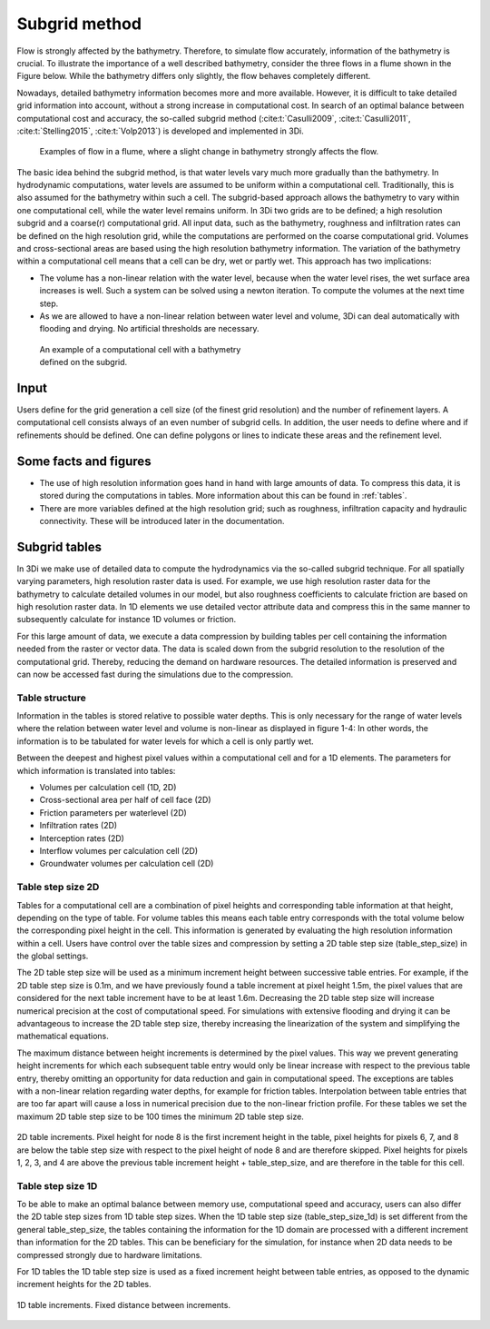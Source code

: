 .. _subgridmethod:

Subgrid method
==============

Flow is strongly affected by the bathymetry. Therefore, to simulate flow accurately, information of the bathymetry is crucial. To illustrate the importance of a well described bathymetry, consider the three flows in a flume shown in the Figure below. While the bathymetry differs only slightly, the flow behaves completely different.

Nowadays, detailed bathymetry information becomes more and more available.  However, it is difficult to take detailed grid information into account, without a strong increase in computational cost. In search of an optimal balance between computational cost and accuracy, the so-called subgrid method (:cite:t:`Casulli2009`, :cite:t:`Casulli2011`, :cite:t:`Stelling2015`, :cite:t:`Volp2013`) is developed and implemented in 3Di.

.. figure:: image/b1_3.png
   :figwidth: 600 px
   :alt: bathymetry variations example

   Examples of flow in a flume, where a slight change in bathymetry strongly affects the flow.

The basic idea behind the subgrid method, is that water levels vary much more gradually than the bathymetry. In hydrodynamic computations, water levels are assumed to be uniform within a computational cell. Traditionally, this is also assumed for the bathymetry within such a cell. The subgrid-based approach allows the bathymetry to vary within one computational cell, while the water level remains uniform. In 3Di two grids are to be defined; a high resolution subgrid and a coarse(r) computational grid. All input data, such as the bathymetry, roughness and infiltration rates can be defined on the high resolution grid, while the computations are performed on the coarse computational grid. Volumes and cross-sectional areas are based using the high resolution bathymetry information. The variation of the bathymetry within a computational cell means that a cell can be dry, wet or partly wet. This approach has two implications:

- The volume has a non-linear relation with the water level, because when the water level rises, the wet surface area increases is well. Such a system can be solved using a newton iteration. To compute the volumes at the next time step.

- As we are allowed to have a non-linear relation between water level and volume, 3Di can deal automatically with flooding and drying. No artificial thresholds are necessary.


.. figure:: image/b1_4.png
   :figwidth: 400 px
   :alt: subgrid_bathymety_cell

   An example of a computational cell with a bathymetry defined on the subgrid.

Input
-----

Users define for the grid generation a cell size (of the finest grid resolution) and the number of refinement layers. A computational cell consists always of an even number of subgrid cells. In addition, the user needs to define where and if refinements should be defined. One can define polygons or lines to indicate these areas and the refinement level.

Some facts and figures
----------------------

-	The use of high resolution information goes hand in hand with large amounts of data. To compress this data, it is stored during the computations in tables. More information about this can be found in :ref:`tables`.
-	There are more variables defined at the high resolution grid; such as roughness, infiltration capacity and hydraulic connectivity. These will be introduced later in the documentation.


.. _tables:

Subgrid tables
--------------

In 3Di we make use of detailed data to compute the hydrodynamics via the so-called subgrid technique. For all spatially varying parameters, high resolution raster data is used. For example, we use high resolution raster data for the bathymetry to calculate detailed volumes in our model, but also roughness coefficients to calculate friction are based on high resolution raster data. In 1D elements we use detailed vector attribute data and compress this in the same manner to subsequently calculate for instance 1D volumes or friction. 

For this large amount of data, we execute a data compression by building tables per cell containing the information needed from the raster or vector data. The data is scaled down from the subgrid resolution to the resolution of the computational grid. Thereby, reducing the demand on hardware resources. The detailed information is preserved and can now be accessed fast during the simulations due to the compression. 

Table structure
^^^^^^^^^^^^^^^

Information in the tables is stored relative to possible water depths. This is only necessary for the range of water levels where the relation between water level and volume is non-linear as displayed in figure 1-4: In other words, the information is to be tabulated for water levels for which a cell is only partly wet.

Between the deepest and highest pixel values within a computational cell and for a 1D elements. The parameters for which information is translated into tables:

* Volumes per calculation cell (1D, 2D)
* Cross-sectional area per half of cell face (2D)
* Friction parameters per waterlevel (2D)
* Infiltration rates (2D)
* Interception rates (2D)
* Interflow volumes per calculation cell (2D)
* Groundwater volumes per calculation cell (2D)


Table step size 2D
^^^^^^^^^^^^^^^^^^

Tables for a computational cell are a combination of pixel heights and corresponding table information at that height, depending on the type of table. For volume tables this means
each table entry corresponds with the total volume below the corresponding pixel height in the cell. This information is generated by evaluating the 
high resolution information within a cell. Users have control over the table sizes and compression by setting a 2D table step size (table_step_size) in the global settings.

The 2D table step size will be used as a minimum increment height between successive table entries. For example, if the 2D table step size is 0.1m, and we have previously found a
table increment at pixel height 1.5m, the pixel values that are considered for the next table increment have to be at least 1.6m. Decreasing the 2D table step size will increase
numerical precision at the cost of computational speed. For simulations with extensive flooding and drying it can be advantageous to increase the 2D table step size, thereby
increasing the linearization of the system and simplifying the mathematical equations.

The maximum distance between height increments is determined by the pixel values. This way we prevent generating height increments for which each subsequent table entry would
only be linear increase with respect to the previous table entry, thereby omitting an opportunity for data reduction and gain in computational speed. The exceptions are 
tables with a non-linear relation regarding water depths, for example for friction tables. Interpolation between table entries that are too far apart will cause a loss in numerical
precision due to the non-linear friction profile. For these tables we set the maximum 2D table step size to be 100 times the minimum 2D table step size.


.. figure:: image/table_2d_increments.png
   :scale: 50 %
   :align: center
   :alt: Figure 3 Table structure 2D

   2D table increments. Pixel height for node 8 is the first increment height in the table, pixel heights for pixels 6, 7, and 8 are below the table step size with respect to the
   pixel height of node 8 and are therefore skipped. Pixel heights for pixels 1, 2, 3, and 4 are above the previous table increment height + table_step_size, and are therefore
   in the table for this cell.  

Table step size 1D
^^^^^^^^^^^^^^^^^^

To be able to make an optimal balance between memory use, computational speed and accuracy, users can also differ the 2D table step sizes from 1D table step sizes. 
When the 1D table step size (table_step_size_1d) is set different from the general table_step_size, the tables containing the information for the 1D domain are processed
with a different increment than information for the 2D tables. This can be beneficiary for the simulation, for instance when 2D data needs to be compressed strongly due
to hardware limitations.

For 1D tables the 1D table step size is used as a fixed increment height between table entries, as opposed to the dynamic increment heights for the 2D tables.

.. figure:: image/table_1d_increments.png
   :scale: 40 %
   :align: center
   :alt: Figure2 Table increments 1D

   1D table increments. Fixed distance between increments.